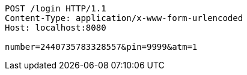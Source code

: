 [source,http,options="nowrap"]
----
POST /login HTTP/1.1
Content-Type: application/x-www-form-urlencoded
Host: localhost:8080

number=2440735783328557&pin=9999&atm=1
----